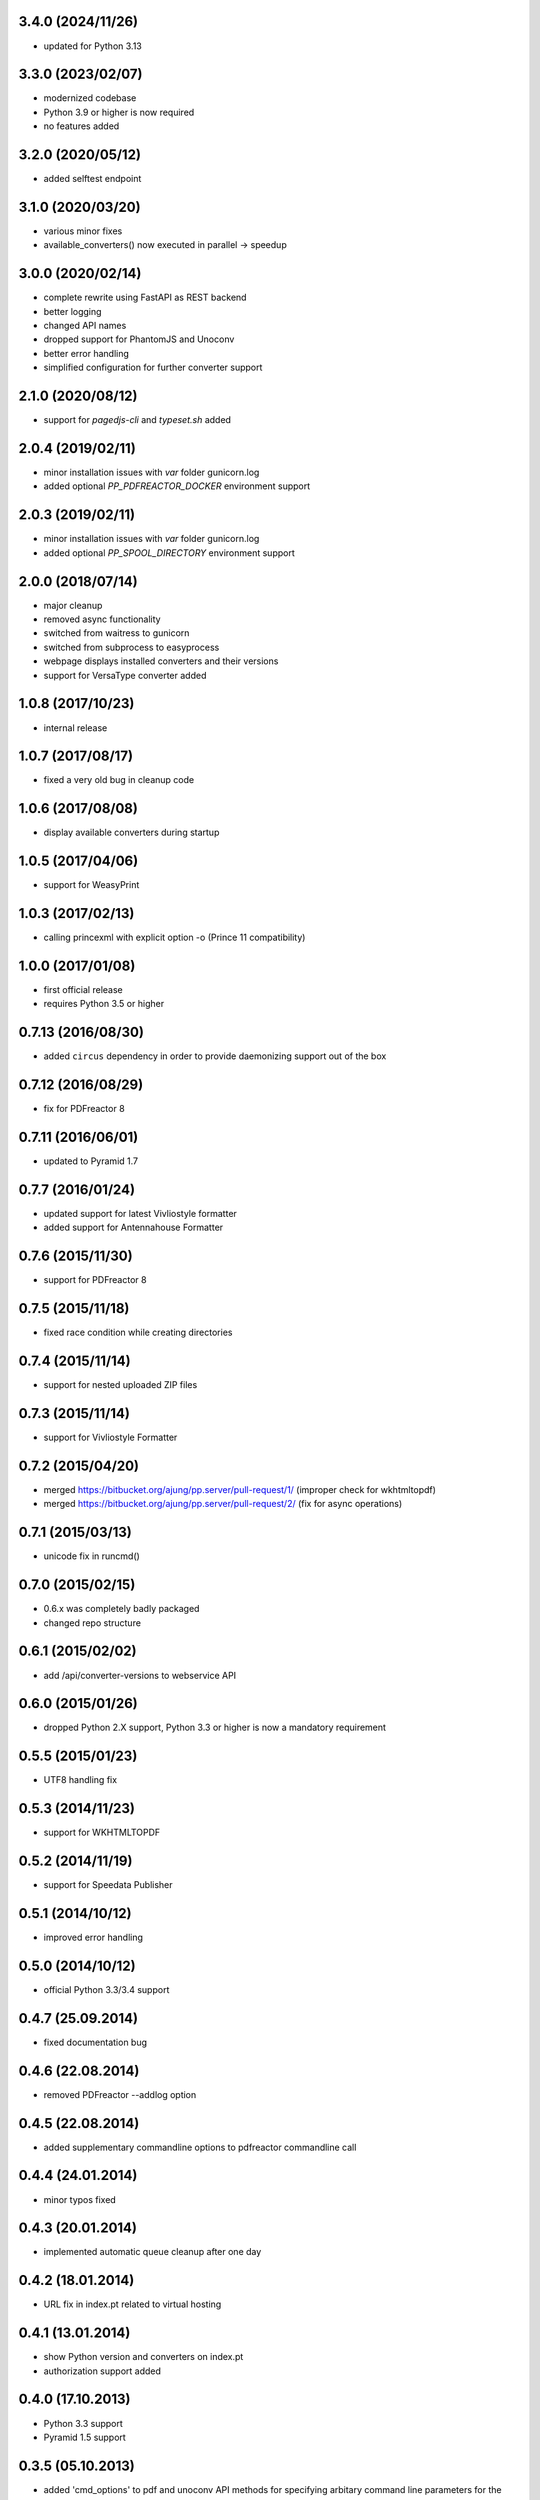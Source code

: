 3.4.0 (2024/11/26)
------------------
- updated for Python 3.13

3.3.0 (2023/02/07)
------------------
- modernized codebase
- Python 3.9 or higher is now required
- no features added

3.2.0 (2020/05/12)
------------------
- added selftest endpoint 

3.1.0 (2020/03/20)
------------------
- various minor fixes
- available_converters() now executed in parallel -> speedup

3.0.0 (2020/02/14)
------------------

- complete rewrite using FastAPI as REST backend
- better logging
- changed API names
- dropped support for PhantomJS and Unoconv
- better error handling
- simplified configuration for further converter support

2.1.0 (2020/08/12)
------------------
- support for `pagedjs-cli` and `typeset.sh` added

2.0.4 (2019/02/11)
------------------
- minor installation issues with `var` folder gunicorn.log
- added optional `PP_PDFREACTOR_DOCKER` environment support

2.0.3 (2019/02/11)
------------------
- minor installation issues with `var` folder gunicorn.log
- added optional `PP_SPOOL_DIRECTORY` environment support

2.0.0 (2018/07/14)
------------------
- major cleanup
- removed async functionality
- switched from waitress to gunicorn
- switched from subprocess to easyprocess
- webpage displays installed converters and their versions
- support for VersaType converter added

1.0.8 (2017/10/23)
------------------
- internal release

1.0.7 (2017/08/17)
------------------
- fixed a very old bug in cleanup code

1.0.6 (2017/08/08)
------------------
- display available converters during startup

1.0.5 (2017/04/06)
------------------
- support for WeasyPrint

1.0.3 (2017/02/13)
------------------

- calling princexml with explicit option -o (Prince 11 compatibility)

1.0.0 (2017/01/08)
------------------
- first official release
- requires Python 3.5 or higher

0.7.13 (2016/08/30)
-------------------

- added ``circus`` dependency in order to provide daemonizing
  support out of the box

0.7.12 (2016/08/29)
-------------------
- fix for PDFreactor 8

0.7.11 (2016/06/01)
-------------------
- updated to Pyramid 1.7

0.7.7 (2016/01/24)
------------------
- updated support for latest Vivliostyle formatter
- added support for Antennahouse Formatter

0.7.6 (2015/11/30)
------------------
- support for PDFreactor 8

0.7.5 (2015/11/18)
------------------
- fixed race condition while creating directories

0.7.4 (2015/11/14)
------------------
- support for nested uploaded ZIP files

0.7.3 (2015/11/14)
------------------
- support for Vivliostyle Formatter

0.7.2 (2015/04/20)
------------------
- merged https://bitbucket.org/ajung/pp.server/pull-request/1/
  (improper check for wkhtmltopdf)
- merged https://bitbucket.org/ajung/pp.server/pull-request/2/
  (fix for async operations)

0.7.1 (2015/03/13)
------------------
- unicode fix in runcmd()

0.7.0 (2015/02/15)
------------------

- 0.6.x was completely badly packaged
- changed repo structure

0.6.1 (2015/02/02)
------------------
- add /api/converter-versions to webservice API

0.6.0 (2015/01/26)
------------------
- dropped Python 2.X support, Python 3.3 or higher 
  is now a mandatory requirement

0.5.5 (2015/01/23)
------------------
- UTF8 handling fix

0.5.3 (2014/11/23)
------------------
- support for WKHTMLTOPDF

0.5.2 (2014/11/19)
------------------
- support for Speedata Publisher 

0.5.1 (2014/10/12)
------------------
- improved error handling

0.5.0 (2014/10/12)
------------------
- official Python 3.3/3.4 support 

0.4.7 (25.09.2014)
------------------
- fixed documentation bug

0.4.6 (22.08.2014)
------------------
- removed PDFreactor --addlog option

0.4.5 (22.08.2014)
------------------
- added supplementary commandline options to pdfreactor commandline call

0.4.4 (24.01.2014)
------------------
- minor typos fixed

0.4.3 (20.01.2014)
------------------
- implemented automatic queue cleanup after one day

0.4.2 (18.01.2014)
------------------
- URL fix in index.pt related to virtual hosting

0.4.1 (13.01.2014)
------------------
- show Python version and converters on index.pt
- authorization support added

0.4.0 (17.10.2013)
------------------
- Python 3.3 support
- Pyramid 1.5 support

0.3.5 (05.10.2013)
------------------
- added 'cmd_options' to pdf and unoconv API 
  methods for specifying arbitary command line parameters
  for the external converters

0.3.4 (05.10.2013)
------------------
- added 'cleanup' API 

0.3.3 (05.10.2013)
------------------
- added 'version' and 'converter' API methods

0.3.2 (04.10.2013)
------------------
- added support EPUB conversion using ``Calibre``

0.3.1 (03.10.2013)
------------------
- updated documentation 

0.3.0 (14.07.2013)
------------------
- unoconv conversion now returns a ZIP archive
  (e.g. a HTML file + extracted images)

0.2.7 (06.07.2013)
------------------
- added support for Phantom.js converter

0.2.5 (05.07.2013)
------------------
- better detecting of prince and pdfreactor binaries

0.2.2 (05.07.2013)
------------------
- updated the documentation
- minor cleanup 

0.2.1 (04.07.2013)
------------------
- re-added poll API

0.2.0 (03.07.2013)
------------------
- converted XML-RPC api to REST api

0.1.9 (01.07.2013)
------------------
- monkeypatch pyramid_xmlrpc.parse_xmlrpc_request in order
  to by-pass its stupid DOS request body check

0.1.7 (29.06.2013)
------------------
- more tests
- fixes
- updated documentation

0.1.5 (27.06.2013)
------------------
- test for synchronous operations
- fixes

0.1.0 (24.06.2013)
------------------
- initial release
